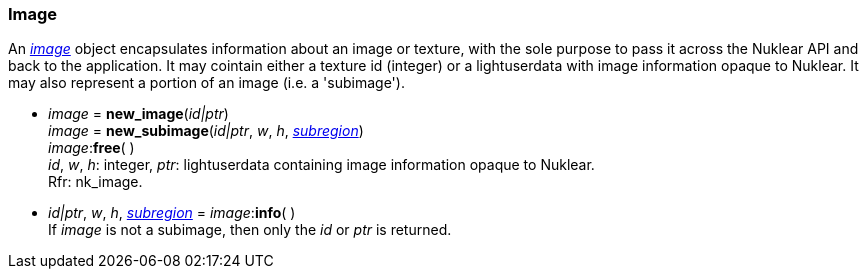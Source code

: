 
[[image]]
=== Image

An <<image, _image_>> object encapsulates information about an image or texture,
with the sole purpose to pass it across the Nuklear API and back to the application.
It may cointain either a texture id (integer) or a lightuserdata with image
information opaque to Nuklear. It may also represent a portion of an image (i.e. a 'subimage').

[[new_image]]
* _image_ = *new_image*(_id|ptr_) +
_image_ = *new_subimage*(_id|ptr_, _w_, _h_, <<rect, _subregion_>>) +
_image_++:++*free*( ) +
[small]#_id_, _w_, _h_: integer,
_ptr_: lightuserdata containing image information opaque to Nuklear. +
Rfr: nk_image.#

[[image_info]]
* _id|ptr_, _w_, _h_, <<rect, _subregion_>> = _image_++:++*info*( ) +
[small]#If _image_ is not a subimage, then only the _id_ or _ptr_ is returned.#


